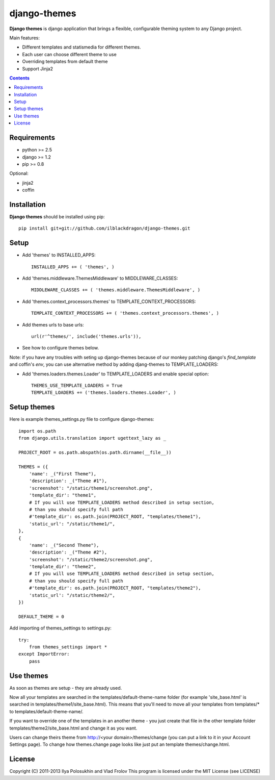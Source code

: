 ..   -*- mode: rst -*-

django-themes
##############

**Django themes** is django application that brings a flexible, configurable theming system to any Django project.

Main features:

- Different templates and statis\media for different themes.
- Each user can choose different theme to use
- Overriding templates from default theme
- Support Jinja2

.. contents::

Requirements
-------------

- python >= 2.5
- django >= 1.2
- pip >= 0.8

Optional:

- jinja2
- coffin


Installation
------------

**Django themes** should be installed using pip: ::

    pip install git+git://github.com/ilblackdragon/django-themes.git


Setup
------

- Add 'themes' to INSTALLED_APPS: ::

    INSTALLED_APPS += ( 'themes', )

- Add 'themes.middleware.ThemesMiddleware' to MIDDLEWARE_CLASSES: ::

    MIDDLEWARE_CLASSES += ( 'themes.middleware.ThemesMiddleware', )

- Add 'themes.context_processors.themes' to TEMPLATE_CONTEXT_PROCESSORS: ::

    TEMPLATE_CONTEXT_PROCESSORS += ( 'themes.context_processors.themes', )

- Add themes urls to base urls: ::

    url(r'^themes/', include('themes.urls')),

- See how to configure themes below.

Note: if you have any troubles with seting up django-themes because of our monkey patching django's `find_template`
and coffin's `env`, you can use alternative method by adding djang-themes to TEMPLATE_LOADERS:

- Add 'themes.loaders.themes.Loader' to TEMPLATE_LOADERS and enable special option: ::

    THEMES_USE_TEMPLATE_LOADERS = True
    TEMPLATE_LOADERS += ('themes.loaders.themes.Loader', )


Setup themes
------------

Here is example themes_settings.py file to configure django-themes: ::

    import os.path
    from django.utils.translation import ugettext_lazy as _

    PROJECT_ROOT = os.path.abspath(os.path.dirname(__file__))

    THEMES = ({
        'name': _("First Theme"),
        'description': _("Theme #1"),
        'screenshot': "/static/theme1/screenshot.png",
        'template_dir': "theme1",
        # If you will use TEMPLATE_LOADERS method described in setup section,
        # than you should specify full path
        #'template_dir': os.path.join(PROJECT_ROOT, "templates/theme1"),
        'static_url': "/static/theme1/",
    },
    {
        'name': _("Second Theme"),
        'description': _("Theme #2"),
        'screenshot': "/static/theme2/screenshot.png",
        'template_dir': "theme2",
        # If you will use TEMPLATE_LOADERS method described in setup section,
        # than you should specify full path
        #'template_dir': os.path.join(PROJECT_ROOT, "templates/theme2"),
        'static_url': "/static/theme2/",
    })

    DEFAULT_THEME = 0

Add importing of themes_settings to settings.py::

    try:
        from themes_settings import *
    except ImportError:
        pass

Use themes
------------

As soon as themes are setup - they are already used.

Now all your templates are searched in the templates/default-theme-name folder (for example 'site_base.html' is searched in templates/theme1/site_base.html). This means that you'll need to move all your templates from templates/* to templates/default-theme-name/.

If you want to override one of the templates in an another theme - you just create that file in the other template folder templates/theme2/site_base.html and change it as you want.

Users can change theirs theme from http://<your domain>/themes/change (you can put a link to it in your Account Settings page). To change how themes.change page looks like just put an template themes/change.html.

License
-----------

Copyright (C) 2011-2013 Ilya Polosukhin and Vlad Frolov
This program is licensed under the MIT License (see LICENSE)

